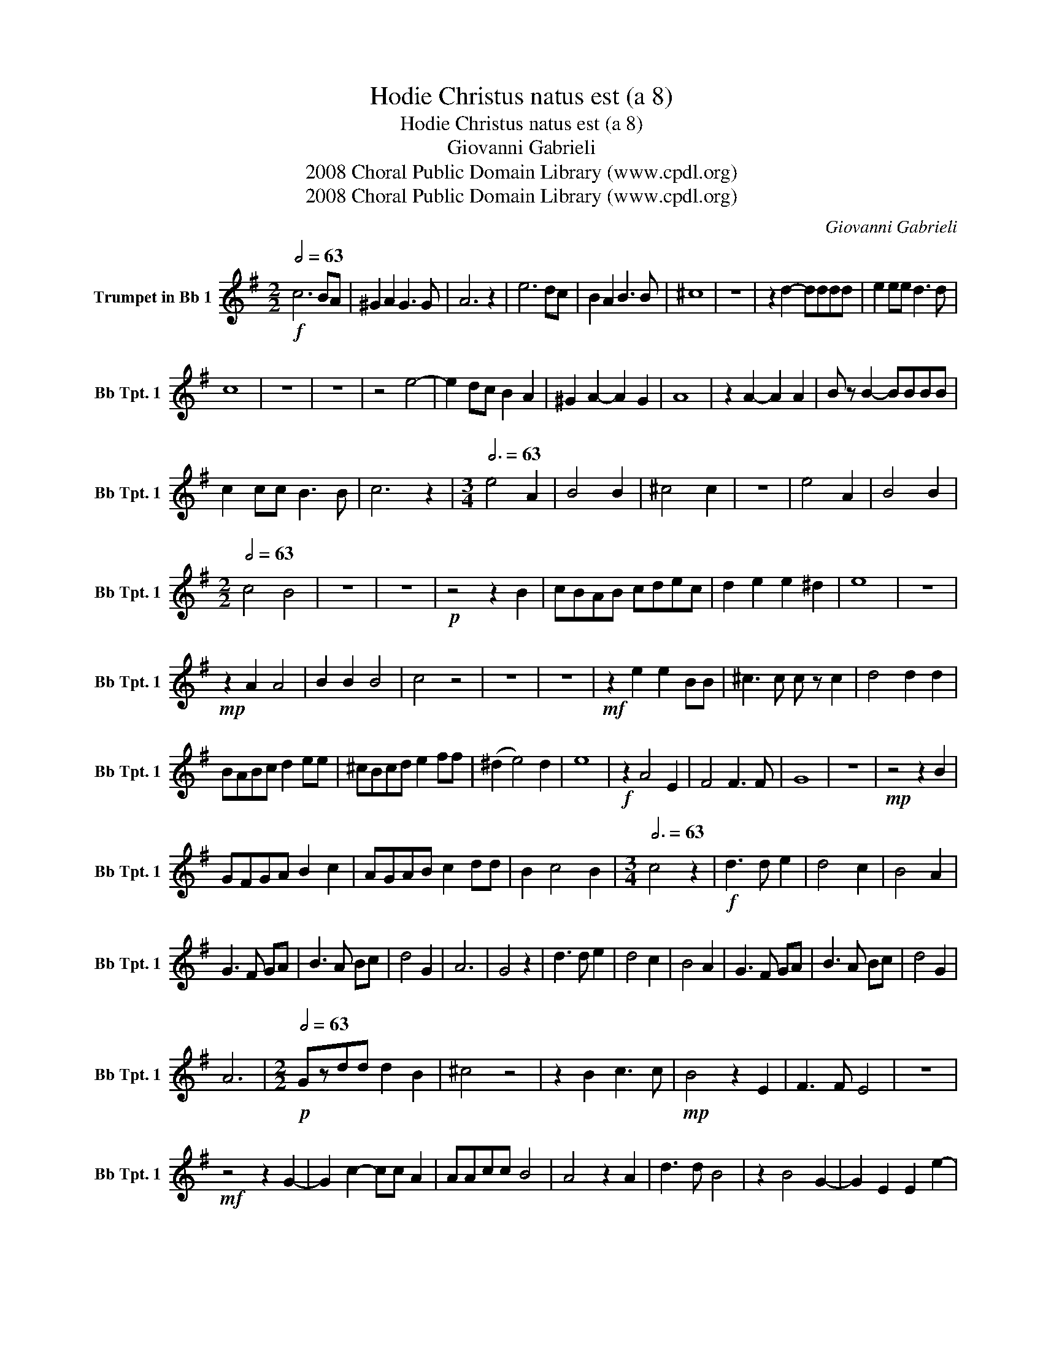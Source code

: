 X:1
T:Hodie Christus natus est (a 8)
T:Hodie Christus natus est (a 8)
T:Giovanni Gabrieli
T:2008 Choral Public Domain Library (www.cpdl.org)
T:2008 Choral Public Domain Library (www.cpdl.org)
C:Giovanni Gabrieli
Z:2008 Choral Public Domain Library (www.cpdl.org)
L:1/8
Q:1/2=63
M:2/2
K:none
V:1 treble transpose=-2 nm="Trumpet in Bb 1" snm="Bb Tpt. 1"
V:1
[K:G]!f! c6 BA | ^G2 A2 G3 G | A6 z2 | e6 dc | B2 A2 B3 B | ^c8 | z8 | z2 d2- dddd | e2 ee d3 d | %9
 c8 | z8 | z8 | z4 e4- | e2 dc B2 A2 | ^G2 A2- A2 G2 | A8 | z2 A2- A2 A2 | B z B2- BBBB | %18
 c2 cc B3 B | c6 z2 |[M:3/4][Q:3/4=63] e4 A2 | B4 B2 | ^c4 c2 | z6 | e4 A2 | B4 B2 | %26
[M:2/2][Q:1/2=63] c4 B4 | z8 | z8 |!p! z4 z2 B2 | cBAB cdec | d2 e2 e2 ^d2 | e8 | z8 | %34
!mp! z2 A2 A4 | B2 B2 B4 | c4 z4 | z8 | z8 |!mf! z2 e2 e2 BB | ^c3 c c z c2 | d4 d2 d2 | %42
 BABc d2 ee | ^cBcd e2 ff | (^d2 e4) d2 | e8 |!f! z2 A4 E2 | F4 F3 F | G8 | z8 |!mp! z4 z2 B2 | %51
 GFGA B2 c2 | AGAB c2 dd | B2 c4 B2 |[M:3/4][Q:3/4=63] c4 z2 |!f! d3 d e2 | d4 c2 | B4 A2 | %58
 G3 F GA | B3 A Bc | d4 G2 | A6 | G4 z2 | d3 d e2 | d4 c2 | B4 A2 | G3 F GA | B3 A Bc | d4 G2 | %69
 A6 |[M:2/2]!p![Q:1/2=63] Gzdd d2 B2 | ^c4 z4 | z2 B2 c3 c |!mp! B4 z2 E2 | F3 F E4 | z8 | %76
!mf! z4 z2 G2- | G2 c2- cc A2 | AAcc B4 | A4 z2 A2 | d3 d B4 | z2 B4 G2- | G2 E2 E2 e2- | %83
 ed c2 B4 |!f! A z e4 c2- | c2 A2 A2 =f2 | fedc d4 | ^c8 | !fermata!c8 |] %89

